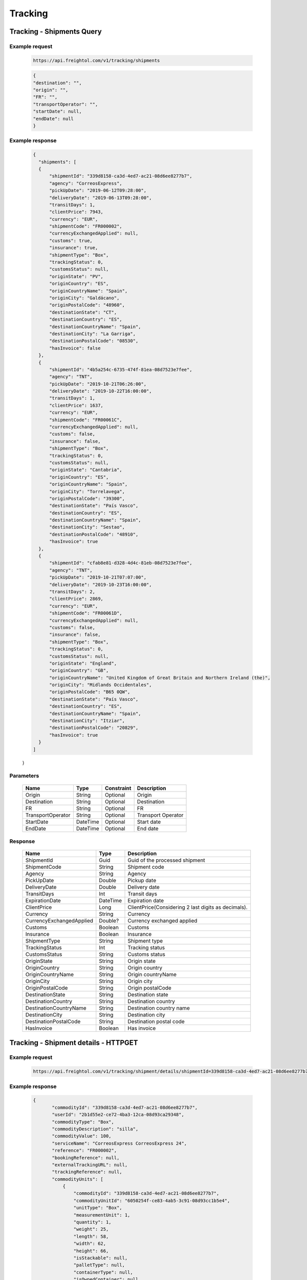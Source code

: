 =====================
Tracking
=====================


Tracking - Shipments Query
--------------------------

Example request
~~~~~~~~~~~~~~~
    
    .. sourcecode::

        https://api.freightol.com/v1/tracking/shipments
        
    .. sourcecode:: json
    
	{
        "destination": "",
        "origin": "",
        "FR": "",
        "transportOperator": "",
        "startDate": null,
        "endDate": null
	}

Example response
~~~~~~~~~~~~~~~~

    .. sourcecode:: json

      {
    	"shipments": [
        {
            "shipmentId": "339d8158-ca3d-4ed7-ac21-08d6ee8277b7",
            "agency": "CorreosExpress",
            "pickUpDate": "2019-06-12T09:28:00",
            "deliveryDate": "2019-06-13T09:28:00",
            "transitDays": 1,
            "clientPrice": 7943,
            "currency": "EUR",
            "shipmentCode": "FR000002",
            "currencyExchangedApplied": null,
            "customs": true,
            "insurance": true,
            "shipmentType": "Box",
            "trackingStatus": 0,
            "customsStatus": null,
            "originState": "PV",
            "originCountry": "ES",
            "originCountryName": "Spain",
            "originCity": "Galdácano",
            "originPostalCode": "48960",
            "destinationState": "CT",
            "destinationCountry": "ES",
            "destinationCountryName": "Spain",
            "destinationCity": "La Garriga",
            "destinationPostalCode": "08530",
            "hasInvoice": false
        },
        {
            "shipmentId": "4b5a254c-6735-474f-81ea-08d7523e7fee",
            "agency": "TNT",
            "pickUpDate": "2019-10-21T06:26:00",
            "deliveryDate": "2019-10-22T16:00:00",
            "transitDays": 1,
            "clientPrice": 1637,
            "currency": "EUR",
            "shipmentCode": "FR00061C",
            "currencyExchangedApplied": null,
            "customs": false,
            "insurance": false,
            "shipmentType": "Box",
            "trackingStatus": 0,
            "customsStatus": null,
            "originState": "Cantabria",
            "originCountry": "ES",
            "originCountryName": "Spain",
            "originCity": "Torrelavega",
            "originPostalCode": "39300",
            "destinationState": "País Vasco",
            "destinationCountry": "ES",
            "destinationCountryName": "Spain",
            "destinationCity": "Sestao",
            "destinationPostalCode": "48910",
            "hasInvoice": true
        },
        {
            "shipmentId": "cfab8e81-d328-4d4c-81eb-08d7523e7fee",
            "agency": "TNT",
            "pickUpDate": "2019-10-21T07:07:00",
            "deliveryDate": "2019-10-23T16:00:00",
            "transitDays": 2,
            "clientPrice": 2869,
            "currency": "EUR",
            "shipmentCode": "FR00061D",
            "currencyExchangedApplied": null,
            "customs": false,
            "insurance": false,
            "shipmentType": "Box",
            "trackingStatus": 0,
            "customsStatus": null,
            "originState": "England",
            "originCountry": "GB",
            "originCountryName": "United Kingdom of Great Britain and Northern Ireland (the)",
            "originCity": "Midlands Occidentales",
            "originPostalCode": "B65 0QW",
            "destinationState": "País Vasco",
            "destinationCountry": "ES",
            "destinationCountryName": "Spain",
            "destinationCity": "Itziar",
            "destinationPostalCode": "20829",
            "hasInvoice": true
        }
      ]
    }

Parameters
~~~~~~~~~~

    =====================   ===========   =============    ================================================================
     Name                     Type         Constraint       Description
    =====================   ===========   =============    ================================================================
     Origin                  String        Optional         Origin
     Destination             String        Optional         Destination
     FR             	     String        Optional         FR
     TransportOperator       String        Optional         Transport Operator
     StartDate       	     DateTime      Optional         Start date
     EndDate		     DateTime      Optional         End date
    =====================   ===========   =============    ================================================================
    
Response
~~~~~~~~

    ===========================   ==========   ===============================================
     Name                          Type         Description
    ===========================   ==========   ===============================================
     ShipmentId                    Guid         Guid of the processed shipment
     ShipmentCode                  String       Shipment code
     Agency                        String       Agency
     PickUpDate                    Double       Pickup date
     DeliveryDate                  Double       Delivery date
     TransitDays                   Int          Transit days
     ExpirationDate                DateTime     Expiration date
     ClientPrice                   Long         ClientPrice(Considering 2 last digits as decimals).      
     Currency		           String	Currency
     CurrencyExchangedApplied      Double?	Currency exchanged applied
     Customs		           Boolean	Customs
     Insurance		           Boolean	Insurance
     ShipmentType	           String	Shipment type
     TrackingStatus	           Int		Tracking status
     CustomsStatus	           String	Customs status
     OriginState	           String	Origin state
     OriginCountry	           String	Origin country
     OriginCountryName	           String	Origin countryName
     OriginCity	           	   String	Origin city
     OriginPostalCode	           String	Origin postalCode
     DestinationState	           String	Destination state
     DestinationCountry	           String	Destination country
     DestinationCountryName	   String	Destination country name
     DestinationCity	           String	Destination city
     DestinationPostalCode	   String	Destination postal code
     HasInvoice	           	   Boolean	Has invoice
    ===========================   ==========   ===============================================


Tracking - Shipment details - HTTPGET
------------------------------------------

Example request
~~~~~~~~~~~~~~~
    
    .. sourcecode::

        https://api.freightol.com/v1/tracking/shipment/details/shipmentId=339d8158-ca3d-4ed7-ac21-08d6ee8277b7
        
    
Example response
~~~~~~~~~~~~~~~~

    .. sourcecode:: json

     {
	    "commodityId": "339d8158-ca3d-4ed7-ac21-08d6ee8277b7",
	    "userId": "2b1d55e2-ce72-4ba3-12ca-08d93ca29348",
	    "commodityType": "Box",
	    "commodityDescription": "silla",
	    "commodityValue": 100,
	    "serviceName": "CorreosExpress CorreosExpress 24",
	    "reference": "FR000002",
	    "bookingReference": null,
	    "externalTrackingURL": null,
	    "trackingReference": null,
	    "commodityUnits": [
		{
		    "commodityId": "339d8158-ca3d-4ed7-ac21-08d6ee8277b7",
		    "commodityUnitId": "6050254f-ce83-4ab5-3c91-08d93cc1b5e4",
		    "unitType": "Box",
		    "measurementUnit": 1,
		    "quantity": 1,
		    "weight": 25,
		    "length": 58,
		    "width": 62,
		    "height": 66,
		    "isStackable": null,
		    "palletType": null,
		    "containerType": null,
		    "isOwnedContainer": null,
		    "isReeferContainer": null,
		    "imoNumber": null
		}
	    ],
	    "paymentStatus": "Paid",
	    "paymentType": "TPV",
	    "customs": "True",
	    "insurance": "True",
	    "originAddress": "Pol in erletxes plataforma e nave 5",
	    "originState": "PV",
	    "originCountryCode": "ES",
	    "originCountryName": "Spain",
	    "originCity": "Galdácano",
	    "originPostalCode": "48960",
	    "originCompany": "Xayglobal ",
	    "originContact": "Aitor",
	    "originMail": "Peluquerianorte@hotmail.com",
	    "originPhone": "34 - 699660583",
	    "destinationAddress": "divina infantita Nº6",
	    "destinationState": "AL",
	    "destinationCountryCode": "ES",
	    "destinationCountryName": "Spain",
	    "destinationCity": "El Ejido/Almeria ",
	    "destinationPostalCode": "04700",
	    "destinationCompany": "Dreams salon sl",
	    "destinationContact": "Antonio",
	    "destinationMail": "peluquerianorte@hotmail.com",
	    "destinationPhone": "34 - 695733174",
	    "pickupDescription": null,
	    "deliveryDescription": null,
	    "pickupHours": " - "
	}
    
Response
~~~~~~~~

    ===========================   ====================   ===============================================
     Name                          Type         	  Description
    ===========================   ====================   ===============================================
     CommodityId                   Guid         	  Guid of the shipment
     UserId                    	   Guid         	  Guid of the user
     CommodityType	           String		  Commodity type
     CommodityUnits	           List<Commodities>      Commodity type
     CommodityDescription	   String		  Commodity description
     CommodityValue	           Int   		  Commodity value
     ServiceName	           String		  Service name
     Reference	           	   String		  Reference
     BookingReference	           String		  Booking reference
     ExternalTrackingURL	   String		  External tracking URL
     TrackingReference	           String		  Tracking reference
     PaymentType	           String		  Payment type
     PaymentStatus	           String		  Payment status
     Customs		           Boolean		  Customs
     Insurance		           Boolean		  Insurance
     OriginAddress	           String		  Origin address
     OriginState	           String		  Origin state
     OriginCountryCode	           String		  Origin country code
     OriginCountryName	           String		  Origin country name
     OriginCity	           	   String		  Origin city
     OriginPostalCode	           String		  Origin postalCode
     OriginCompany	           String		  Origin company
     OriginContact	           String		  Origin contact	 
     OriginMail	         	   String		  Origin mail
     OriginPhone	           String		  Origin phone     
     DestinationAddress	           String		  Destination address
     DestinationState	           String		  Destination state
     DestinationCountryCode        String		  Destination country code
     DestinationCountryName	   String		  Destination country name
     DestinationCity	           String		  Destination city
     DestinationPostalCode	   String		  Destination postal code
     DestinationCompany	           String		  Destination company
     DestinationContact	           String		  Destination contact	 
     DestinationMail	           String		  Destination mail
     DestinationPhone	           String		  Destination phone
     PickupDescription	           String		  Pickup description
     DeliveryDescription           String		  Delivery description
     PickupHours	           String		  Pickup hours
    ===========================   ====================   ===============================================

     * Commodities:
    ====================    ==========  =======================================
     Name                    Type        Description
    ====================    ==========  =======================================
     CommodityId             String      Shipment Id
     CommodityUnitId         String      Commodity Id
     UnitType                String      Unit type
     MeasurementUnit         String      Measurement unit
     Quantity                String      Quantity
     Weight                  String      Weight
     Length                  String      Length
     Width                   String      Width
     Height                  String      Height
     IsStackable             String      Is stackable
     PalletType              String      Pallet type
     ContainerType           String      Container type
     IsOwnedContainer        String      Is ownedContainer
     IsReeferContainer       String      Is reefer container
     ImoNumber               String      Imo number
    ====================    ==========  =======================================

Tracking - Tracking Messages - HTTPGET
---------------------------------------


Example request
~~~~~~~~~~~~~~~
    
    .. sourcecode::

        https://api.freightol.com/v1/tracking/cfab8e81-d328-4d4c-81eb-08d7523e7fee
        
    
Example response
~~~~~~~~~~~~~~~~

    .. sourcecode:: json

	[
	   {
		"shipmentId": "cfab8e81-d328-4d4c-81eb-08d7523e7fee",
		"message": "Shipment Received At Transit Point.",
		"updatedDate": null,
		"status": "None",
		"groupIndex": null,
		"countryCode": null,
		"countryName": null,
		"city": "MV9",
		"address": null
	    },
	    {
		"shipmentId": "cfab8e81-d328-4d4c-81eb-08d7523e7fee",
		"message": "Shipment Received At Origin Depot.",
		"updatedDate": null,
		"status": "None",
		"groupIndex": null,
		"countryCode": null,
		"countryName": null,
		"city": "Korntal Muenchingen",
		"address": null
	    }
        ]
         
Response
~~~~~~~~

    ===========================   ==========   ===============================================
     Name                          Type         Description
    ===========================   ==========   ===============================================
     ShipmentId                    Guid         Guid of the shipment
     Message                       String       Message
     UpdatedDate                   DateTime     Updated date
     Status	                   String       Status
     GroupIndex 	           String       Group index
     CountryCode                   String       Country code  
     CountryName		   String	Country name
     City			   String	City
     Address		           String	Address
    ===========================   ==========   ===============================================

.. autosummary::
   :toctree: generated

   lumache